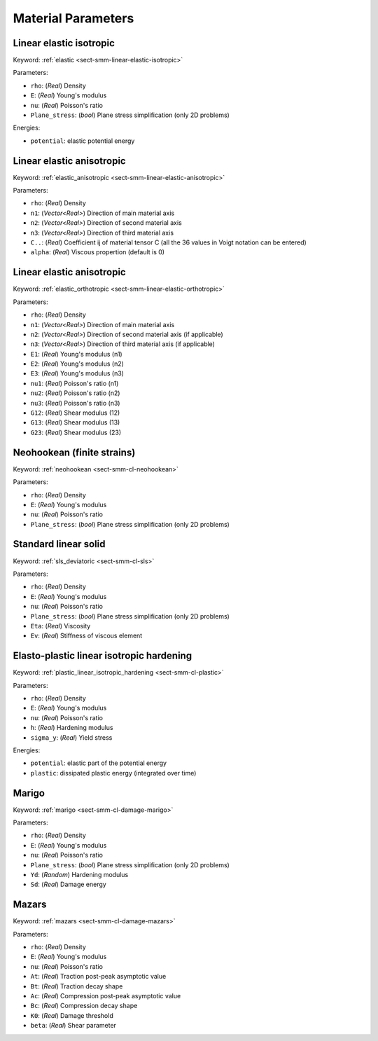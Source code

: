.. _app-material-parameters:

Material Parameters
===================

Linear elastic isotropic
------------------------

Keyword: :ref:`elastic <sect-smm-linear-elastic-isotropic>`

Parameters:

- ``rho``: (*Real*) Density
- ``E``: (*Real*) Young's modulus
- ``nu``: (*Real*) Poisson's ratio
- ``Plane_stress``: (*bool*) Plane stress simplification (only 2D problems)

Energies:

- ``potential``: elastic potential energy


Linear elastic anisotropic
--------------------------

Keyword: :ref:`elastic_anisotropic <sect-smm-linear-elastic-anisotropic>`

Parameters:

- ``rho``: (*Real*) Density
- ``n1``: (*Vector<Real>*) Direction of main material axis
- ``n2``: (*Vector<Real>*) Direction of second material axis
- ``n3``: (*Vector<Real>*) Direction of third material axis
- ``C..``: (*Real*) Coefficient ij of material tensor C (all the 36 values in
  Voigt notation can be entered)
- ``alpha``: (*Real*) Viscous propertion (default is 0)


Linear elastic anisotropic
------------------------

Keyword: :ref:`elastic_orthotropic <sect-smm-linear-elastic-orthotropic>`

Parameters:

- ``rho``: (*Real*) Density
- ``n1``: (*Vector<Real>*) Direction of main material axis
- ``n2``: (*Vector<Real>*) Direction of second material axis (if applicable)
- ``n3``: (*Vector<Real>*) Direction of third material axis (if applicable)
- ``E1``: (*Real*) Young's modulus (n1)
- ``E2``: (*Real*) Young's modulus (n2)
- ``E3``: (*Real*) Young's modulus (n3)
- ``nu1``: (*Real*) Poisson's ratio (n1)
- ``nu2``: (*Real*) Poisson's ratio (n2)
- ``nu3``: (*Real*) Poisson's ratio (n3)
- ``G12``: (*Real*) Shear modulus (12)
- ``G13``: (*Real*) Shear modulus (13)
- ``G23``: (*Real*) Shear modulus (23)


Neohookean (finite strains)
---------------------------

Keyword: :ref:`neohookean <sect-smm-cl-neohookean>`

Parameters:

- ``rho``: (*Real*) Density
- ``E``: (*Real*) Young's modulus
- ``nu``: (*Real*) Poisson's ratio
- ``Plane_stress``: (*bool*) Plane stress simplification (only 2D problems)


Standard linear solid
---------------------

Keyword: :ref:`sls_deviatoric <sect-smm-cl-sls>`

Parameters:

- ``rho``: (*Real*) Density
- ``E``: (*Real*) Young's modulus
- ``nu``: (*Real*) Poisson's ratio
- ``Plane_stress``: (*bool*) Plane stress simplification (only 2D problems)
- ``Eta``: (*Real*) Viscosity
- ``Ev``: (*Real*) Stiffness of viscous element


Elasto-plastic linear isotropic hardening
-----------------------------------------

Keyword: :ref:`plastic_linear_isotropic_hardening <sect-smm-cl-plastic>`

Parameters:

- ``rho``: (*Real*) Density
- ``E``: (*Real*) Young's modulus
- ``nu``: (*Real*) Poisson's ratio
- ``h``: (*Real*) Hardening modulus
- ``sigma_y``: (*Real*) Yield stress

Energies:

- ``potential``: elastic part of the potential energy
- ``plastic``: dissipated plastic energy (integrated over time)


Marigo
------

Keyword: :ref:`marigo <sect-smm-cl-damage-marigo>`

Parameters:

- ``rho``: (*Real*) Density
- ``E``: (*Real*) Young's modulus
- ``nu``: (*Real*) Poisson's ratio
- ``Plane_stress``: (*bool*) Plane stress simplification (only 2D problems)
- ``Yd``: (*Random*) Hardening modulus
- ``Sd``: (*Real*) Damage energy


Mazars
------

Keyword: :ref:`mazars <sect-smm-cl-damage-mazars>`

Parameters:

- ``rho``: (*Real*) Density
- ``E``: (*Real*) Young's modulus
- ``nu``: (*Real*) Poisson's ratio
- ``At``: (*Real*) Traction post-peak asymptotic value
- ``Bt``: (*Real*) Traction decay shape
- ``Ac``: (*Real*) Compression post-peak asymptotic value
- ``Bc``: (*Real*) Compression decay shape
- ``K0``: (*Real*) Damage threshold
- ``beta``: (*Real*) Shear parameter
